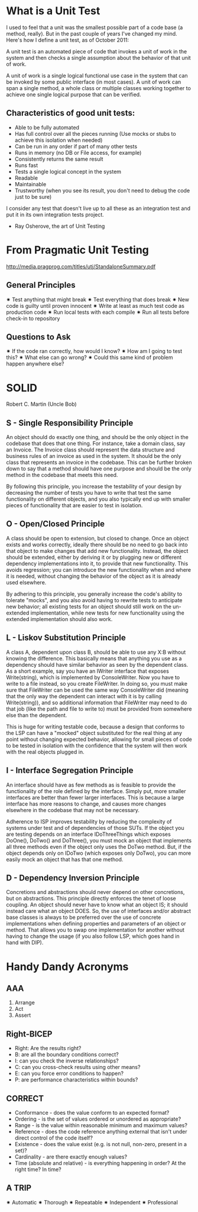 * What is a Unit Test
I used to feel that a unit was the smallest possible part of a code base (a method, really). But in the past couple of years I've changed my mind. Here's how I define a unit test, as of October 2011:

A unit test is an automated piece of code that invokes a unit of work in the system and then checks a single assumption about the behavior of that unit of work.

A unit of work is a single logical functional use case in the system that can be invoked by some public interface (in most cases). A unit of work can span a single method, a whole class or multiple classes working together to achieve one single logical purpose that can be verified.

** Characteristics of good unit tests:
- Able to be fully automated
- Has full control over all the pieces running (Use mocks or stubs to achieve this isolation when needed)
- Can be run in any order  if part of many other tests
- Runs in memory (no DB or File access, for example)
- Consistently returns the same result
- Runs fast
- Tests a single logical concept in the system
- Readable
- Maintainable
- Trustworthy (when you see its result, you don't need to debug the code just to be sure)

I consider any test that doesn't live up to all these as an integration test and put it in its own integration tests project.

- Ray Osherove, the art of Unit Testing

* From Pragmatic Unit Testing
http://media.pragprog.com/titles/utj/StandaloneSummary.pdf
** General Principles
✷ Test anything that might break
✷ Test everything that does break
✷ New code is guilty until proven innocent
✷ Write at least as much test code as production code
✷ Run local tests with each compile
✷ Run all tests before check-in to repository

** Questions to Ask
✷ If the code ran correctly, how would I know?
✷ How am I going to test this?
✷ What else can go wrong?
✷ Could this same kind of problem happen anywhere else?

* SOLID
Robert C. Martin (Uncle Bob)

** S - Single Responsibility Principle
An object should do exactly one thing, and should be the only object in the codebase that does that one thing. For instance, take a domain class, say an Invoice. The Invoice class should represent the data structure and business rules of an invoice as used in the system. It should be the only class that represents an invoice in the codebase. This can be further broken down to say that a method should have one purpose and should be the only method in the codebase that meets this need.

By following this principle, you increase the testability of your design by decreasing the number of tests you have to write that test the same functionality on different objects, and you also typically end up with smaller pieces of functionality that are easier to test in isolation.

** O - Open/Closed Principle
A class should be open to extension, but closed to change. Once an object exists and works correctly, ideally there should be no need to go back into that object to make changes that add new functionality. Instead, the object should be extended, either by deriving it or by plugging new or different dependency implementations into it, to provide that new functionality. This avoids regression; you can introduce the new functionality when and where it is needed, without changing the behavior of the object as it is already used elsewhere.

By adhering to this principle, you generally increase the code's ability to tolerate "mocks", and you also avoid having to rewrite tests to anticipate new behavior; all existing tests for an object should still work on the un-extended implementation, while new tests for new functionality using the extended implementation should also work.

** L - Liskov Substitution Principle
A class A, dependent upon class B, should be able to use any X:B without knowing the difference. This basically means that anything you use as a dependency should have similar behavior as seen by the dependent class. As a short example, say you have an IWriter interface that exposes Write(string), which is implemented by ConsoleWriter. Now you have to write to a file instead, so you create FileWriter. In doing so, you must make sure that FileWriter can be used the same way ConsoleWriter did (meaning that the only way the dependent can interact with it is by calling Write(string)), and so additional information that FileWriter may need to do that job (like the path and file to write to) must be provided from somewhere else than the dependent.

This is huge for writing testable code, because a design that conforms to the LSP can have a "mocked" object substituted for the real thing at any point without changing expected behavior, allowing for small pieces of code to be tested in isolation with the confidence that the system will then work with the real objects plugged in.

** I - Interface Segregation Principle
An interface should have as few methods as is feasible to provide the functionality of the role defined by the interface. Simply put, more smaller interfaces are better than fewer larger interfaces. This is because a large interface has more reasons to change, and causes more changes elsewhere in the codebase that may not be necessary.

Adherence to ISP improves testability by reducing the complexity of systems under test and of dependencies of those SUTs. If the object you are testing depends on an interface IDoThreeThings which exposes DoOne(), DoTwo() and DoThree(), you must mock an object that implements all three methods even if the object only uses the DoTwo method. But, if the object depends only on IDoTwo (which exposes only DoTwo), you can more easily mock an object that has that one method.

** D - Dependency Inversion Principle
Concretions and abstractions should never depend on other concretions, but on abstractions. This principle directly enforces the tenet of loose coupling. An object should never have to know what an object IS; it should instead care what an object DOES. So, the use of interfaces and/or abstract base classes is always to be preferred over the use of concrete implementations when defining properties and parameters of an object or method. That allows you to swap one implementation for another without having to change the usage (if you also follow LSP, which goes hand in hand with DIP).

* Handy Dandy Acronyms
** AAA
1. Arrange
2. Act
3. Assert

** Right-BICEP
- Right: Are the results right?
- B: are all the boundary conditions correct?
- I: can you check the inverse relationships?
- C: can you cross-check results using other means?
- E: can you force error conditions to happen?
- P: are performance characteristics within bounds?

** CORRECT
- Conformance - does the value conform to an expected format?
- Ordering - is the set of values ordered or unordered as appropriate?
- Range - is the value within reasonable minimum and maximum values?
- Reference - does the code reference anything external that isn't under direct control of the code itself?
- Existence - does the value exist (e.g. is not null, non-zero, present in a set)?
- Cardinality - are there exactly enough values?
- Time (absolute and relative) - is everything happening in order? At the right time? In time?

** A TRIP
✷ Automatic
✷ Thorough
✷ Repeatable
✷ Independent
✷ Professional

